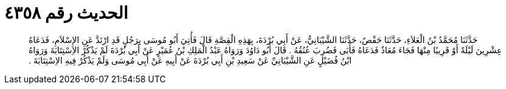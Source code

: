 
= الحديث رقم ٤٣٥٨

[quote.hadith]
حَدَّثَنَا مُحَمَّدُ بْنُ الْعَلاَءِ، حَدَّثَنَا حَفْصٌ، حَدَّثَنَا الشَّيْبَانِيُّ، عَنْ أَبِي بُرْدَةَ، بِهَذِهِ الْقِصَّةِ قَالَ فَأُتِيَ أَبُو مُوسَى بِرَجُلٍ قَدِ ارْتَدَّ عَنِ الإِسْلاَمِ، فَدَعَاهُ عِشْرِينَ لَيْلَةً أَوْ قَرِيبًا مِنْهَا فَجَاءَ مُعَاذٌ فَدَعَاهُ فَأَبَى فَضُرِبَ عُنُقُهُ ‏.‏ قَالَ أَبُو دَاوُدَ وَرَوَاهُ عَبْدُ الْمَلِكِ بْنُ عُمَيْرٍ عَنْ أَبِي بُرْدَةَ لَمْ يَذْكُرْ الاِسْتِتَابَةَ وَرَوَاهُ ابْنُ فُضَيْلٍ عَنِ الشَّيْبَانِيِّ عَنْ سَعِيدِ بْنِ أَبِي بُرْدَةَ عَنْ أَبِيهِ عَنْ أَبِي مُوسَى وَلَمْ يَذْكُرْ فِيهِ الاِسْتِتَابَةَ ‏.‏